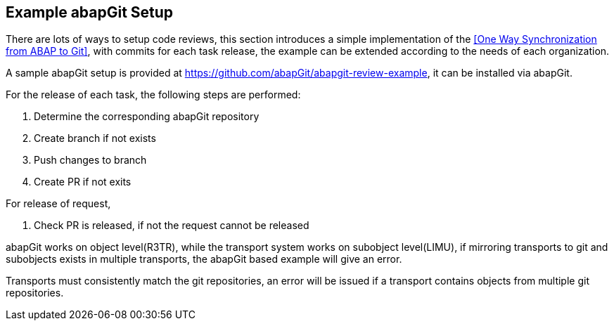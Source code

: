 == Example abapGit Setup

// todo, adjust the URL, the repo will be transferred to the abapGit organization,

There are lots of ways to setup code reviews, this section introduces a simple implementation of the <<One Way Synchronization from ABAP to Git>>, with commits for each task release, the example can be extended according to the needs of each organization.

A sample abapGit setup is provided at link:https://github.com/abapGit/abapgit-review-example[https://github.com/abapGit/abapgit-review-example], it can be installed via abapGit.

// todo, how much to describe here vs the repo?

For the release of each task, the following steps are performed:

. Determine the corresponding abapGit repository
. Create branch if not exists
. Push changes to branch
. Create PR if not exits

For release of request,

. Check PR is released, if not the request cannot be released

// What happens if the PR is released but user wants to deliberately add further tasks (or accidentally does so)? see https://github.com/larshp/abapgit-review-example/issues/12

// todo, verify
abapGit works on object level(R3TR), while the transport system works on subobject level(LIMU), if mirroring transports to git and subobjects exists in multiple transports, the abapGit based example will give an error.

// todo, verify
Transports must consistently match the git repositories, an error will be issued if a transport contains objects from multiple git repositories.
